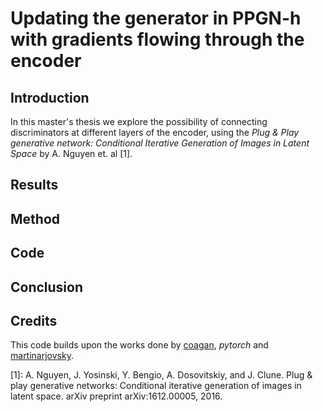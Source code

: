 * Updating the generator in PPGN-h with gradients flowing through the encoder

** Introduction
In this master's thesis we explore the possibility of connecting discriminators at different layers of the encoder, using the /Plug & Play generative network: Conditional Iterative Generation of Images in Latent Space/ by A. Nguyen et. al [1].

** Results
** Method
** Code
** Conclusion
** Credits
 This code builds upon the works done by [[https://github.com/caogang/wgan-gp][coagan]], [[github.com/pytorch/examples/tree/master/mnist][pytorch]] and [[https://github.com/martinarjovsky/WassersteinGAN][martinarjovsky]].
 
 [1]: A. Nguyen, J. Yosinski, Y. Bengio, A. Dosovitskiy, and J. Clune. Plug & play generative networks: Conditional iterative generation of images in latent space. arXiv preprint arXiv:1612.00005, 2016.
